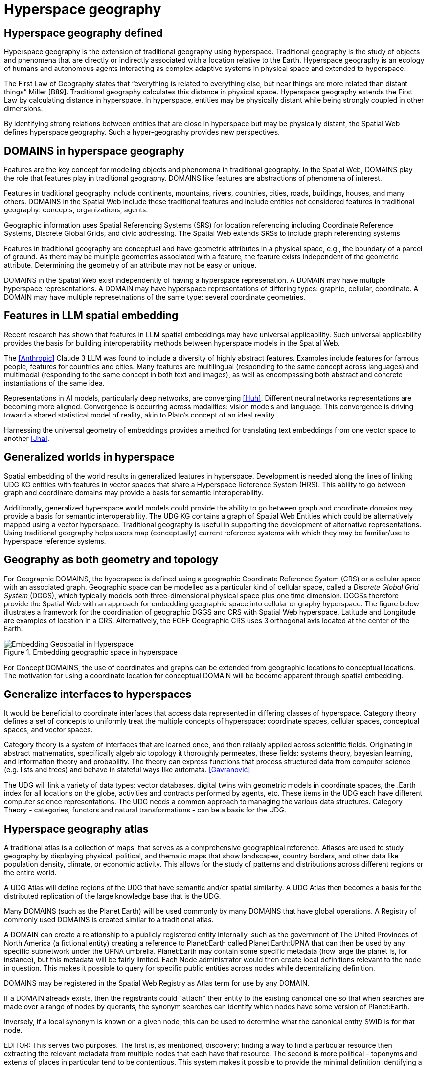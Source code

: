= Hyperspace geography

== Hyperspace geography defined

Hyperspace geography is the extension of traditional geography using hyperspace.  Traditional geography is the study of objects and phenomena that are directly or indirectly associated with a location relative to the Earth.  Hyperspace geography is an ecology of humans and autonomous agents interacting as complex adaptive systems in physical space and extended to hyperspace. 

The First Law of Geography states that “everything is related to everything else, but near things are more related than distant things” Miller [B89]. Traditional geography calculates this distance in physical space.  Hyperspace geography extends the First Law by calculating distance in hyperspace. In hyperspace, entities may be physically distant while being strongly coupled in other dimensions.

By identifying strong relations between entities that are close in hyperspace but may be physically distant, the Spatial Web defines hyperspace geography. Such a hyper-geography provides new perspectives.

== DOMAINS in hyperspace geography

Features are the key concept for modeling objects and phenomena in traditional geography.  In the Spatial Web, DOMAINS play the role that features play in traditional geography. DOMAINS like features are abstractions of phenomena of interest.

Features in traditional geography include continents, mountains, rivers, countries, cities, roads, buildings, houses, and many others.  DOMAINS in the Spatial Web include these traditional features and include entities not considered features in traditional geography: concepts, organizations, agents.

Geographic information uses Spatial Referencing Systems (SRS) for location referencing including Coordinate Reference Systems, Discrete Global Grids, and civic addressing. The Spatial Web extends SRSs to include graph referencing systems

Features in traditional geography are conceptual and have geometric attributes in a physical space, e.g., the boundary of a parcel of ground.  As there may be multiple geometries associated with a feature, the feature exists independent of the geometric attribute.  Determining the geometry of an attribute may not be easy or unique.

DOMAINS in the Spatial Web exist independently of having a hyperspace represenation.  A DOMAIN may have multiple hyperspace representations.  A DOMAIN may have hyperspace representations of differing types: graphic, cellular, coordinate.  A DOMAIN may have multiple represetnations of the same type: several coordinate geometries.

== Features in LLM spatial embedding

Recent research has shown that features in LLM spatial embeddings may have universal applicability.  Such universal applicability provides the basis for building interoperability methods between hyperspace models in the Spatial Web.

The <<Anthropic>> Claude 3 LLM was found to include a diversity of highly abstract features. Examples include features for famous people, features for countries and cities. Many features are multilingual (responding to the same concept across languages) and multimodal (responding to the same concept in both text and images), as well as encompassing both abstract and concrete instantiations of the same idea.

Representations in AI models, particularly deep networks, are converging <<Huh>>. Different neural networks representations are becoming more aligned. Convergence is occurring across modalities: vision models and language. This convergence is driving toward a shared statistical model of reality, akin to Plato's concept of an ideal reality. 
 
Harnessing the universal geometry of embeddings provides a method for translating text embeddings from one vector space to another <<Jha>>.

[[generalized-worlds]]
== Generalized worlds in hyperspace

Spatial embedding of the world results in generalized features in hyperspace. Development is needed along the lines of linking UDG KG entities with features in vector spaces that share a Hyperspace Reference System (HRS).  This ability to go between graph and coordinate domains may provide a basis for semantic interoperability.

Additionally, generalized hyperspace world models could provide the ability to go between graph and coordinate domains may provide a basis for semantic interoperability. The UDG KG contains a graph of Spatial Web Entities which could be alternatively mapped using a vector hyperspace. Traditional geography is useful in supporting the development of alternative representations. Using traditional geography helps users map (conceptually) current reference systems with which they may be familiar/use to hyperspace reference systems.


== Geography as both geometry and topology

For Geographic DOMAINS, the hyperspace is defined using a geographic Coordinate Reference System (CRS) or a cellular space with an associated graph. Geographic space can be modelled as a particular kind of cellular space, called a _Discrete Global Grid System_ (DGGS), which typically models both three-dimensional physical space plus one time dimension. DGGSs therefore provide the Spatial Web with an approach for embedding geographic space into cellular or graphy hyperspace. The figure below illustrates a framework for the coordination of geographic DGGS and CRS with Spatial Web hyperspace.  Latitude and Longitude are examples of location in a CRS.  Alternatively, the ECEF Geographic CRS uses 3 orthogonal axis located at the center of the Earth.  

.Embedding geographic space in hyperspace
image::embedding_geo.jpeg[Embedding Geospatial in Hyperspace]

For Concept DOMAINS, the use of coordinates and graphs can be extended from geographic locations to conceptual locations.  The motivation for using a coordinate location for conceptual DOMAIN will be become apparent through spatial embedding.

== Generalize interfaces to hyperspaces

It would be beneficial to coordinate interfaces that access data represented in differing classes of hyperspace. Category theory defines a set of concepts to uniformly treat the multiple concepts of hyperspace: coordinate spaces, cellular spaces, conceptual spaces, and vector spaces.  

Category theory is a system of interfaces that are learned once, and then reliably applied across scientific fields.  Originating in abstract mathematics, specifically algebraic topology it thoroughly permeates, these fields: systems theory, bayesian learning, and  information theory and probability.  The theory can express functions that process structured data from computer science (e.g. lists and trees) and behave in stateful ways like automata. <<Gavranović>>

The UDG will link a variety of data types: vector databases, digital twins with geometric models in coordinate spaces, the .Earth index for all locations on the globe, activities and contracts performed by agents, etc.  These items in the UDG each have different computer science representations. The UDG needs a common approach to managing the various data structures. Category Theory - categories, functors and natural transformations - can be  a basis for the UDG.


== Hyperspace geography atlas

A traditional atlas is a collection of maps, that serves as a comprehensive geographical reference. Atlases are used to study geography by displaying physical, political, and thematic maps that show landscapes, country borders, and other data like population density, climate, or economic activity. This allows for the study of patterns and distributions across different regions or the entire world.

A UDG Atlas will define regions of the UDG that have semantic and/or spatial similarity.  A UDG Atlas then becomes a basis for the distributed replication of the large knowledge base that is the UDG.

Many DOMAINS (such as the Planet Earth) will be used commonly by many DOMAINS that have global operations. A Registry of commonly used DOMAINS is created similar to a traditional atlas.

A DOMAIN can create a relationship to a publicly registered entity internally, such as the government of The United Provinces of North America (a fictional entity) creating a reference to Planet:Earth called Planet:Earth:UPNA that can then be used by any specific subnetwork under the UPNA umbrella. Planet:Earth may contain some specific metadata (how large the planet is, for instance), but this metadata will be fairly limited. Each Node administrator would then create local definitions relevant to the node in question. This makes it possible to query for specific public entities across nodes while decentralizing definition.

DOMAINS may be registered in the Spatial Web Registry as Atlas term for use by any DOMAIN. 

If a DOMAIN already exists, then the registrants could "attach" their entity to the existing canonical one so that when searches are made over a range of nodes by querants, the synonym searches can identify which nodes have some version of Planet:Earth.

Inversely, if a local synonym is known on a given node, this can be used to determine what the canonical entity SWID is for that node.

EDITOR: This serves two purposes. The first is, as mentioned, discovery; finding a way to find a particular resource then extracting the relevant metadata from multiple nodes that each have that resource. The second is more political - toponyms and extents of places in particular tend to be contentious. This system makes it possible to provide the minimal definition identifying a resource, but then to allow different SW Node claimants to make their own claims about that resource that can then be used to establish provenance.


== Requirements and recommendations

TBD